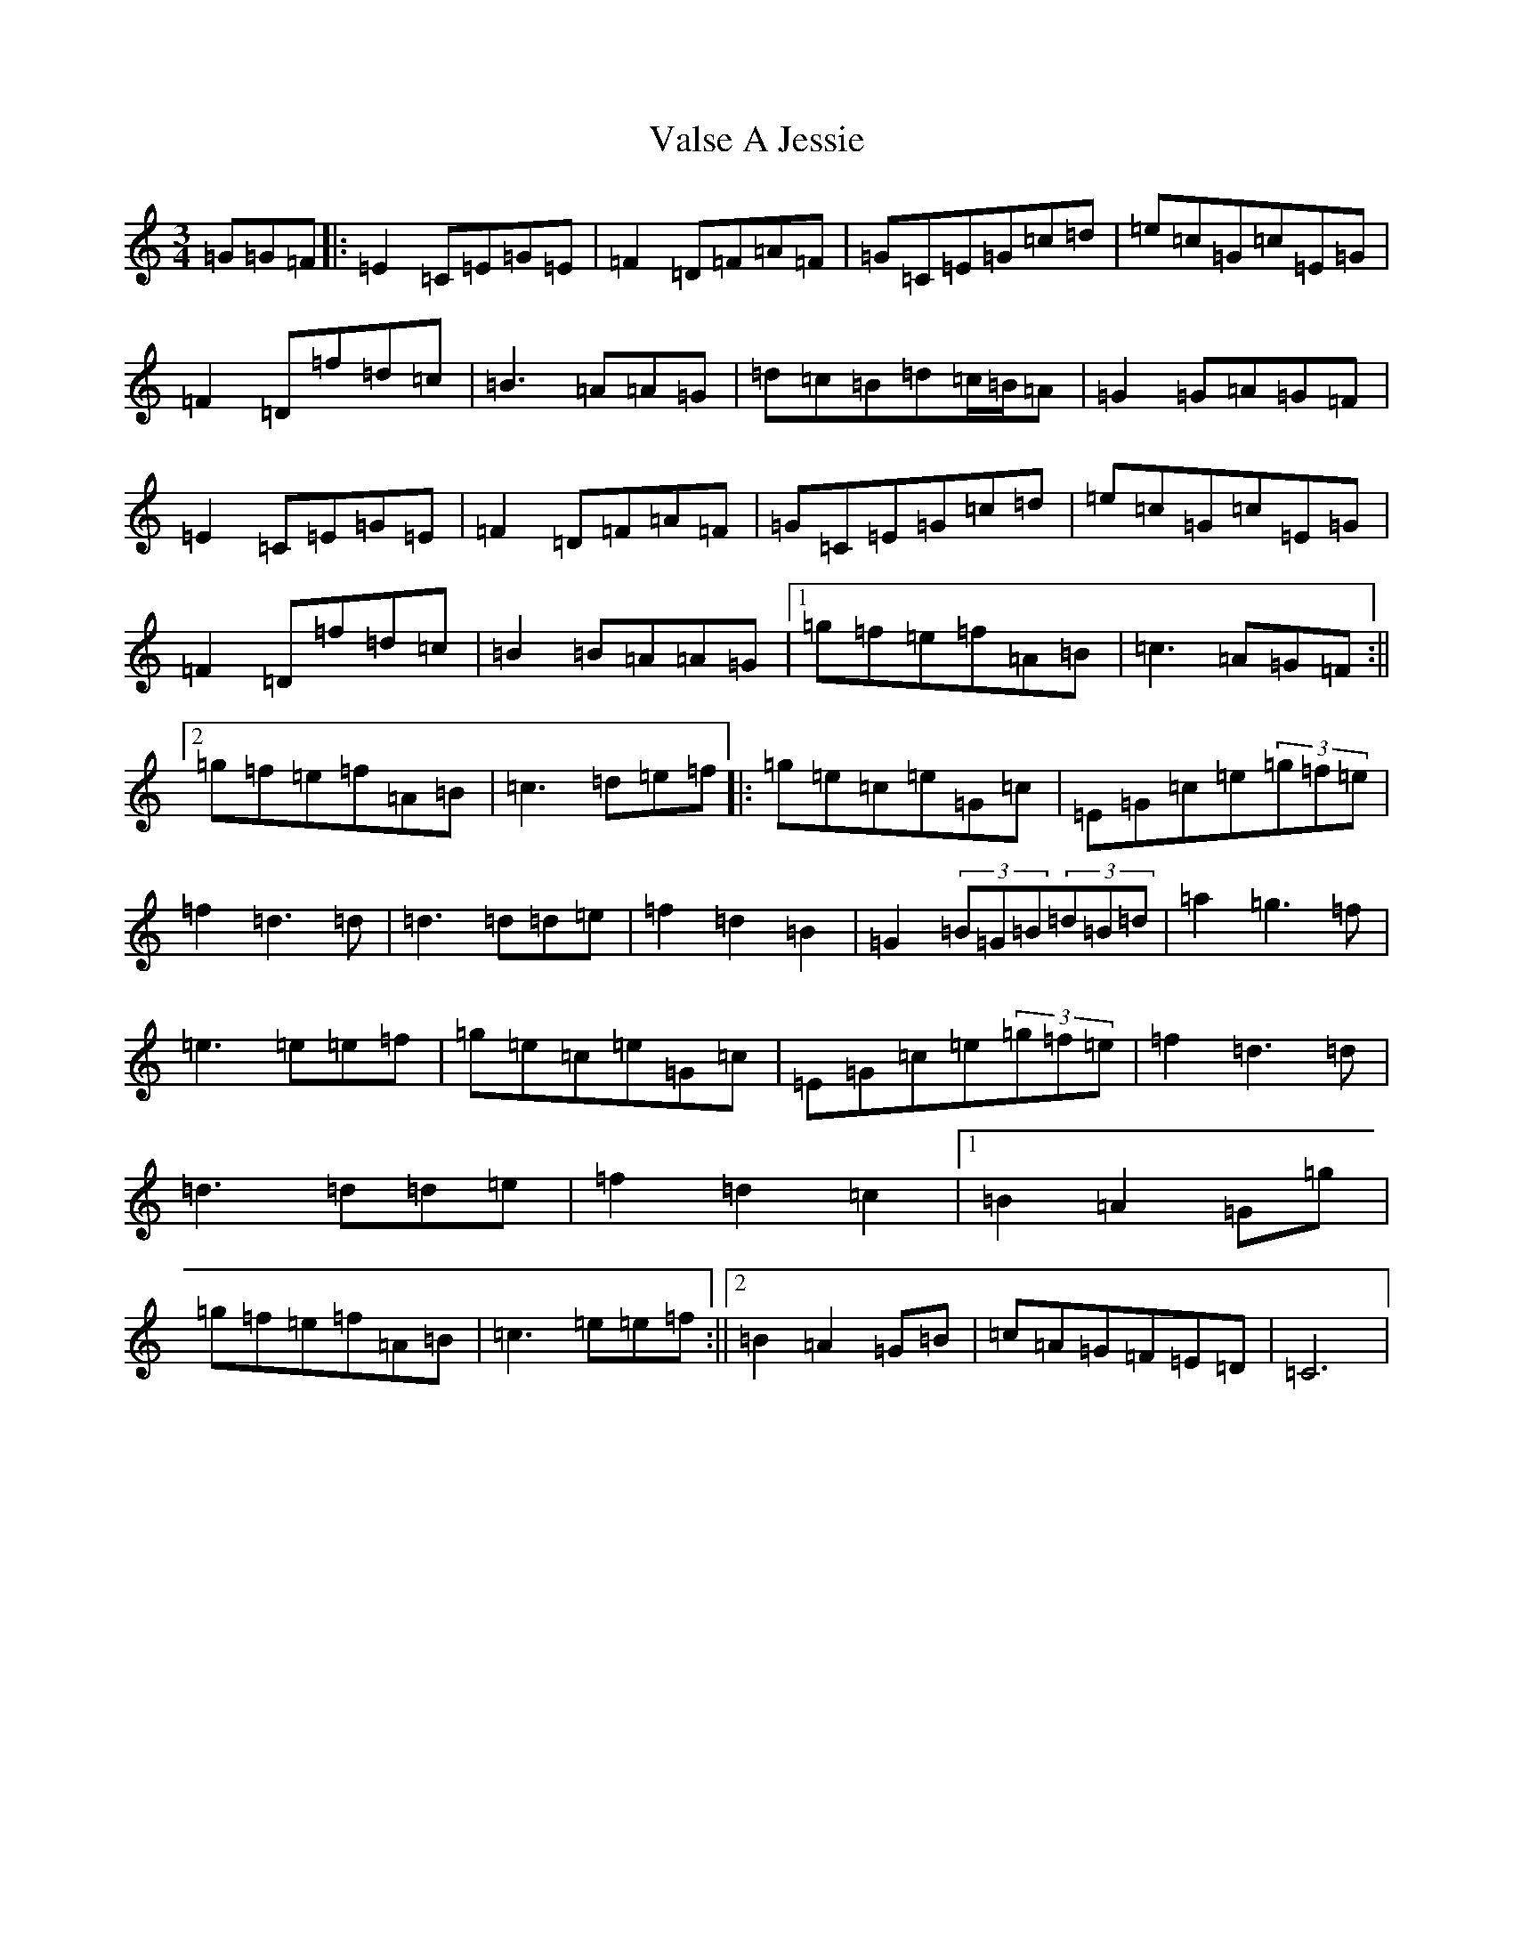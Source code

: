X: 21919
T: Valse A Jessie
S: https://thesession.org/tunes/2857#setting2857
R: waltz
M:3/4
L:1/8
K: C Major
=G=G=F|:=E2=C=E=G=E|=F2=D=F=A=F|=G=C=E=G=c=d|=e=c=G=c=E=G|=F2=D=f=d=c|=B3=A=A=G|=d=c=B=d=c/2=B/2=A|=G2=G=A=G=F|=E2=C=E=G=E|=F2=D=F=A=F|=G=C=E=G=c=d|=e=c=G=c=E=G|=F2=D=f=d=c|=B2=B=A=A=G|1=g=f=e=f=A=B|=c3=A=G=F:||2=g=f=e=f=A=B|=c3=d=e=f|:=g=e=c=e=G=c|=E=G=c=e(3=g=f=e|=f2=d3=d|=d3=d=d=e|=f2=d2=B2|=G2(3=B=G=B(3=d=B=d|=a2=g3=f|=e3=e=e=f|=g=e=c=e=G=c|=E=G=c=e(3=g=f=e|=f2=d3=d|=d3=d=d=e|=f2=d2=c2|1=B2=A2=G=g|=g=f=e=f=A=B|=c3=e=e=f:||2=B2=A2=G=B|=c=A=G=F=E=D|=C6|